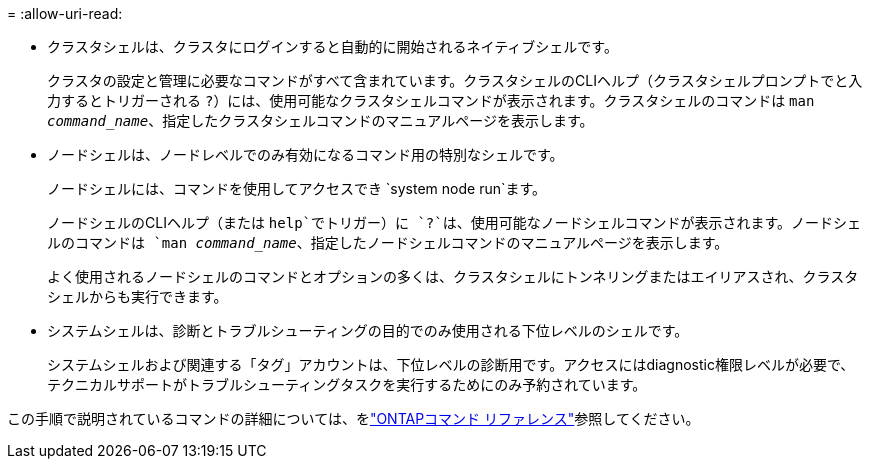 = 
:allow-uri-read: 


* クラスタシェルは、クラスタにログインすると自動的に開始されるネイティブシェルです。
+
クラスタの設定と管理に必要なコマンドがすべて含まれています。クラスタシェルのCLIヘルプ（クラスタシェルプロンプトでと入力するとトリガーされる `?`）には、使用可能なクラスタシェルコマンドが表示されます。クラスタシェルのコマンドは `man _command_name_`、指定したクラスタシェルコマンドのマニュアルページを表示します。

* ノードシェルは、ノードレベルでのみ有効になるコマンド用の特別なシェルです。
+
ノードシェルには、コマンドを使用してアクセスでき `system node run`ます。

+
ノードシェルのCLIヘルプ（または `help`でトリガー）に `?`は、使用可能なノードシェルコマンドが表示されます。ノードシェルのコマンドは `man _command_name_`、指定したノードシェルコマンドのマニュアルページを表示します。

+
よく使用されるノードシェルのコマンドとオプションの多くは、クラスタシェルにトンネリングまたはエイリアスされ、クラスタシェルからも実行できます。

* システムシェルは、診断とトラブルシューティングの目的でのみ使用される下位レベルのシェルです。
+
システムシェルおよび関連する「タグ」アカウントは、下位レベルの診断用です。アクセスにはdiagnostic権限レベルが必要で、テクニカルサポートがトラブルシューティングタスクを実行するためにのみ予約されています。



この手順で説明されているコマンドの詳細については、をlink:https://docs.netapp.com/us-en/ontap-cli/["ONTAPコマンド リファレンス"^]参照してください。
